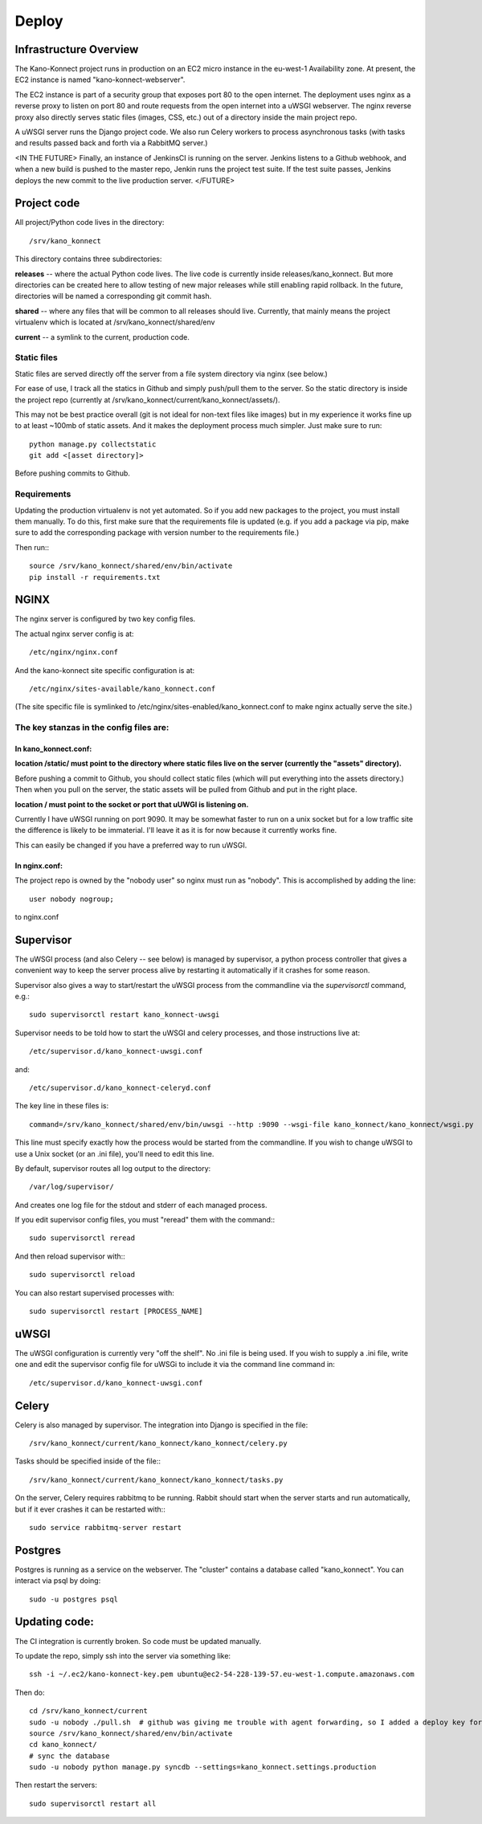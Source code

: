 Deploy
======

Infrastructure Overview
-----------------------

The Kano-Konnect project runs in production on an EC2 micro instance
in the eu-west-1 Availability zone. At present, the EC2 instance is named
"kano-konnect-webserver".

The EC2 instance is part of a security group that exposes port 80 to
the open internet. The deployment uses nginx as a reverse proxy to
listen on port 80 and route requests from the open internet into a
uWSGI webserver. The nginx reverse proxy also directly
serves static files (images, CSS, etc.) out of a directory inside the
main project repo.

A uWSGI server runs the Django project code. We also run Celery
workers to process asynchronous tasks (with tasks and results passed
back and forth via a RabbitMQ server.)

<IN THE FUTURE>
Finally, an instance of JenkinsCI is running on the server. Jenkins
listens to a Github webhook, and when a new build is pushed to the
master repo, Jenkin runs the project test suite. If the test suite
passes, Jenkins deploys the new commit to the live production server.
</FUTURE>

Project code
------------

All project/Python code lives in the directory::

  /srv/kano_konnect

This directory contains three subdirectories:

**releases** -- where the actual Python code lives. The live code is
currently inside releases/kano_konnect. But more directories can be
created here to allow testing of new major releases while still
enabling rapid rollback. In the future, directories will be named a
corresponding git commit hash.

**shared** -- where any files that will be common to all releases should
live. Currently, that mainly means the project virtualenv which is
located at /srv/kano_konnect/shared/env

**current** -- a symlink to the current, production code. 


Static files
************

Static files are served directly off the server from a file system directory via
nginx (see below.)

For ease of use, I track all the statics in Github and simply
push/pull them to the server. So the static directory is inside the
project repo (currently at
/srv/kano_konnect/current/kano_konnect/assets/).  

This may not be best practice overall (git is not ideal for non-text
files like images) but in my experience it works fine up to at least
~100mb of static assets. And it makes the deployment process much
simpler. Just make sure to run::

  python manage.py collectstatic
  git add <[asset directory]>

Before pushing commits to Github.

Requirements
************

Updating the production virtualenv is not yet automated. So if you add new
packages to the project, you must install them manually. To do this,
first make sure that the requirements file is updated (e.g. if you add
a package via pip, make sure to add the corresponding package with
version number to the requirements file.)

Then run:::

  source /srv/kano_konnect/shared/env/bin/activate
  pip install -r requirements.txt


NGINX
-----

The nginx server is configured by two key config files.

The actual nginx server config is at::

  /etc/nginx/nginx.conf

And the kano-konnect site specific configuration is at::

  /etc/nginx/sites-available/kano_konnect.conf

(The site specific file is symlinked to
/etc/nginx/sites-enabled/kano_konnect.conf to make nginx actually
serve the site.)

The key stanzas in the config files are:
************************************

In kano_konnect.conf:
&&&&&&&&&&&&&&&&&&&&&

**location /static/ must point to the directory where static files live
on the server (currently the "assets" directory).**

Before pushing a commit to Github, you should collect static files
(which will put everything into the assets directory.) Then when you
pull on the server, the static assets will be pulled from Github and
put in the right place.

**location / must point to the socket or port that uUWGI is listening
on.**

Currently I have uWSGI running on port 9090. It may be somewhat
faster to run on a unix socket but for a low traffic site the
difference is likely to be immaterial. I'll leave it as it is for now
because it currently works fine.

This can easily be changed if you have a preferred way to run uWSGI.

In nginx.conf:
&&&&&&&&&&&&&&

The project repo is owned by the "nobody user" so nginx must run as
"nobody". This is accomplished by adding the line::

  user nobody nogroup;

to nginx.conf

Supervisor
-----

The uWSGI process (and also Celery -- see below) is managed by
supervisor, a python process controller that gives a convenient way to
keep the server process alive by restarting it automatically if it crashes for some
reason.

Supervisor also gives a way to start/restart the uWSGI process from
the commandline via the *supervisorctl* command, e.g.::

  sudo supervisorctl restart kano_konnect-uwsgi

Supervisor needs to be told how to start the uWSGI and celery
processes, and those instructions live at::

  /etc/supervisor.d/kano_konnect-uwsgi.conf

and::
  
  /etc/supervisor.d/kano_konnect-celeryd.conf


The key line in these files is::
  
  command=/srv/kano_konnect/shared/env/bin/uwsgi --http :9090 --wsgi-file kano_konnect/kano_konnect/wsgi.py

This line must specify exactly how the process would be started from
the commandline. If you wish to change uWSGI to use a Unix socket (or
an .ini file), you'll need to edit this line.

By default, supervisor routes all log output to the directory::

  /var/log/supervisor/

And creates one log file for the stdout and stderr of each managed
process.

If you edit supervisor config files, you must "reread" them with the
command:::
  
  sudo supervisorctl reread

And then reload supervisor with:::
  
  sudo supervisorctl reload

You can also restart supervised processes with::
  
  sudo supervisorctl restart [PROCESS_NAME]


uWSGI
-----

The uWSGI configuration is currently very "off the shelf". No .ini
file is being used. If you wish to supply a .ini file, write one and
edit the supervisor config file for uWSGi to include it via the
command line command in::

  /etc/supervisor.d/kano_konnect-uwsgi.conf

Celery
------

Celery is also managed by supervisor. The integration into Django is
specified in the file::

  /srv/kano_konnect/current/kano_konnect/kano_konnect/celery.py

Tasks should be specified inside of the file:::

  /srv/kano_konnect/current/kano_konnect/kano_konnect/tasks.py

On the server, Celery requires rabbitmq to be running. Rabbit should
start when the server starts and run automatically, but if it ever
crashes it can be restarted with:::
  
  sudo service rabbitmq-server restart

Postgres
--------

Postgres is running as a service on the webserver. The "cluster"
contains a database called "kano_konnect". You can interact
via psql by doing::

  sudo -u postgres psql


Updating code:
--------------

The CI integration is currently broken. So code must be updated
manually.

To update the repo, simply ssh into the server via something like::

  ssh -i ~/.ec2/kano-konnect-key.pem ubuntu@ec2-54-228-139-57.eu-west-1.compute.amazonaws.com

Then do::

  cd /srv/kano_konnect/current
  sudo -u nobody ./pull.sh  # github was giving me trouble with agent forwarding, so I added a deploy key for the nobody user
  source /srv/kano_konnect/shared/env/bin/activate
  cd kano_konnect/
  # sync the database
  sudo -u nobody python manage.py syncdb --settings=kano_konnect.settings.production

Then restart the servers::

    sudo supervisorctl restart all

